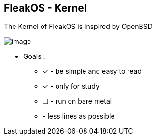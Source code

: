 


== FleakOS - Kernel 

The Kernel of FleakOS is inspired by OpenBSD 

image::images/image.png[]


* Goals : 
** [*] - be simple and easy to read
** [x] - only for study
** [ ] - run on bare metal
** - less lines as possible

